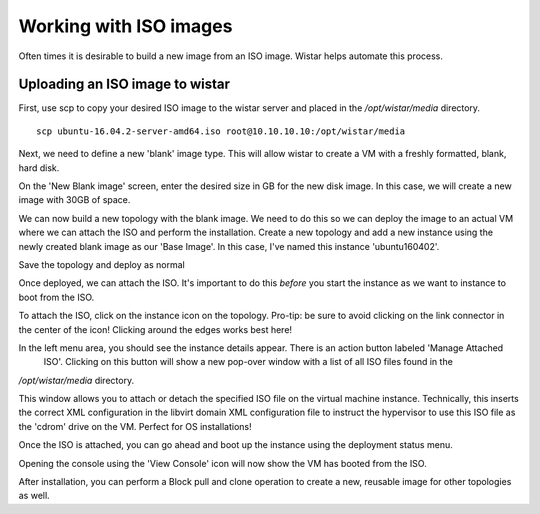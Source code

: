 Working with ISO images
=======================


Often times it is desirable to build a new image from an ISO image. Wistar helps automate this process.

Uploading an ISO image to wistar
--------------------------------


First, use scp to copy your desired ISO image to the wistar server and placed in the `/opt/wistar/media` directory.

::

    scp ubuntu-16.04.2-server-amd64.iso root@10.10.10.10:/opt/wistar/media



Next, we need to define a new 'blank' image type. This will allow wistar to create a VM with a freshly formatted, blank,
hard disk.

.. image:: screenshots/manage_iso/define_blank_image_01.png


On the 'New Blank image' screen, enter the desired size in GB for the new disk image. In this case, we will create
a new image with 30GB of space.

.. image:: screenshots/manage_iso/define_blank_image_02.png

We can now build a new topology with the blank image. We need to do this so we can deploy the image to an actual VM
where we can attach the ISO and perform the installation. Create a new topology and add a new instance using the newly
created blank image as our 'Base Image'. In this case, I've named this instance 'ubuntu160402'.

.. image:: screenshots/manage_iso/add_blank_vm.png

Save the topology and deploy as normal

.. image:: screenshots/manage_iso/deploy_to_kvm.png

Once deployed, we can attach the ISO. It's important to do this *before* you start the instance as we want to instance
to boot from the ISO.

To attach the ISO, click on the instance icon on the topology. Pro-tip: be sure to avoid clicking on the link connector
in the center of the icon! Clicking around the edges works best here!

.. image:: screenshots/manage_iso/instance_details.png

In the left menu area, you should see the instance details appear. There is an action button labeled 'Manage Attached
 ISO'. Clicking on this button will show a new pop-over window with a list of all ISO files found in the
`/opt/wistar/media` directory.

.. image:: screenshots/manage_iso/manage_iso.png

This window allows you to attach or detach the specified ISO file on the virtual machine instance. Technically, this
inserts the correct XML configuration in the libvirt domain XML configuration file to instruct the hypervisor to use this
ISO file as the 'cdrom' drive on the VM. Perfect for OS installations!


Once the ISO is attached, you can go ahead and boot up the instance using the deployment status menu.

.. image:: screenshots/manage_iso/deployment_status.png

Opening the console using the 'View Console' icon will now show the VM has booted from the ISO.

.. image:: screenshots/manage_iso/ubuntu_install_screen.png


After installation, you can perform a Block pull and clone operation to create a new, reusable image for other topologies
as well.

